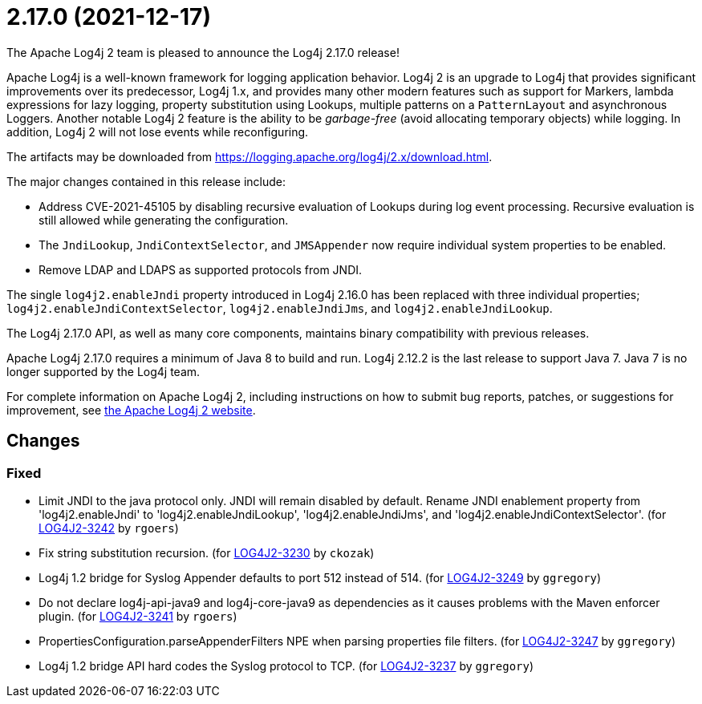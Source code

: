 ////
    Licensed to the Apache Software Foundation (ASF) under one or more
    contributor license agreements.  See the NOTICE file distributed with
    this work for additional information regarding copyright ownership.
    The ASF licenses this file to You under the Apache License, Version 2.0
    (the "License"); you may not use this file except in compliance with
    the License.  You may obtain a copy of the License at

         https://www.apache.org/licenses/LICENSE-2.0

    Unless required by applicable law or agreed to in writing, software
    distributed under the License is distributed on an "AS IS" BASIS,
    WITHOUT WARRANTIES OR CONDITIONS OF ANY KIND, either express or implied.
    See the License for the specific language governing permissions and
    limitations under the License.
////

////
*DO NOT EDIT THIS FILE!!*
This file is automatically generated from the release changelog directory!
////

= 2.17.0 (2021-12-17)

The Apache Log4j 2 team is pleased to announce the Log4j 2.17.0 release!

Apache Log4j is a well-known framework for logging application behavior.
Log4j 2 is an upgrade to Log4j that provides significant improvements over its predecessor, Log4j 1.x, and provides many other modern features such as support for Markers, lambda expressions for lazy logging, property substitution using Lookups, multiple patterns on a `PatternLayout` and asynchronous Loggers.
Another notable Log4j 2 feature is the ability to be _garbage-free_ (avoid allocating temporary objects) while logging.
In addition, Log4j 2 will not lose events while reconfiguring.

The artifacts may be downloaded from https://logging.apache.org/log4j/2.x/download.html[].

The major changes contained in this release include:

* Address CVE-2021-45105 by disabling recursive evaluation of Lookups during log event processing.
Recursive evaluation is still allowed while generating the configuration.
* The `JndiLookup`, `JndiContextSelector`, and `JMSAppender` now require individual system properties to be enabled.
* Remove LDAP and LDAPS as supported protocols from JNDI.

The single `log4j2.enableJndi` property introduced in Log4j 2.16.0 has been replaced with three individual properties; `log4j2.enableJndiContextSelector`, `log4j2.enableJndiJms`, and `log4j2.enableJndiLookup`.

The Log4j 2.17.0 API, as well as many core components, maintains binary compatibility with previous releases.

Apache Log4j 2.17.0 requires a minimum of Java 8 to build and run.
Log4j 2.12.2 is the last release to support Java 7.
Java 7 is no longer supported by the Log4j team.

For complete information on Apache Log4j 2, including instructions on how to submit bug reports, patches, or suggestions for improvement, see http://logging.apache.org/log4j/2.x/[the Apache Log4j 2 website].

== Changes

=== Fixed

* Limit JNDI to the java protocol only. JNDI will remain disabled by default. Rename JNDI enablement property from
        'log4j2.enableJndi' to 'log4j2.enableJndiLookup', 'log4j2.enableJndiJms', and 'log4j2.enableJndiContextSelector'. (for https://issues.apache.org/jira/browse/LOG4J2-3242[LOG4J2-3242] by `rgoers`)
* Fix string substitution recursion. (for https://issues.apache.org/jira/browse/LOG4J2-3230[LOG4J2-3230] by `ckozak`)
* Log4j 1.2 bridge for Syslog Appender defaults to port 512 instead of 514. (for https://issues.apache.org/jira/browse/LOG4J2-3249[LOG4J2-3249] by `ggregory`)
* Do not declare log4j-api-java9 and log4j-core-java9 as dependencies as it causes problems with the
        Maven enforcer plugin. (for https://issues.apache.org/jira/browse/LOG4J2-3241[LOG4J2-3241] by `rgoers`)
* PropertiesConfiguration.parseAppenderFilters NPE when parsing properties file filters. (for https://issues.apache.org/jira/browse/LOG4J2-3247[LOG4J2-3247] by `ggregory`)
* Log4j 1.2 bridge API hard codes the Syslog protocol to TCP. (for https://issues.apache.org/jira/browse/LOG4J2-3237[LOG4J2-3237] by `ggregory`)
